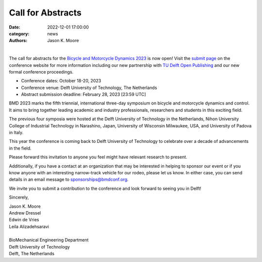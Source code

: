 ==================
Call for Abstracts
==================

:date: 2022-12-01 17:00:00
:category: news
:authors: Jason K. Moore

.. image:: https://objects-us-east-1.dream.io/mechmotum/bmd2023-logo-large-640x295.png
   :width: 60%
   :align: center
   :target: https://2023.bmdconf.org

|

The call for abstracts for the `Bicycle and Motorcycle Dynamics 2023
<https://2023.bmdconf.org>`_ is now open! Visit the `submit page
<{filename}/pages/submit.rst>`_ on the conference website for more information
including our new partnership with `TU Delft Open Publishing`_ and our new
formal conference proceedings.

- Conference dates: October 18-20, 2023
- Conference venue: Delft University of Technology, The Netherlands
- Abstract submission deadline: February 28, 2023 [23:59 UTC]

BMD 2023 marks the fifth triennial, international three-day symposium on
bicycle and motorcycle dynamics and control. It aims to bring together leading
academic and industry professionals, researchers and students in this exciting
field.

.. _TU Delft Open Publishing: https://www.tudelft.nl/library/actuele-themas/open-publishing

The previous four symposia were hosted at the Delft University of Technology in
the Netherlands, Nihon University College of Industrial Technology in
Narashino, Japan, University of Wisconsin Milwaukee, USA, and University of
Padova in Italy.

This year the conference is coming back to Delft University of Technology to
celebrate over a decade of advancements in the field.

Please forward this invitation to anyone you feel might have relevant research
to present.

Additionally, if you have a contact at an organization that may be interested
in helping to sponsor our event or if you know anyone with an interesting
narrow-track vehicle for our rodeo, please let us know. In either case, you can
send details in an email message to sponsorships@bmdconf.org.

We invite you to submit a contribution to the conference and look forward to
seeing you in Delft!

Sincerely,

| Jason K. Moore
| Andrew Dressel
| Edwin de Vries
| Leila Alizadehsaravi
|
| BioMechanical Engineering Department
| Delft University of Technology
| Delft, The Netherlands

.. image:: https://d2k0ddhflgrk1i.cloudfront.net/3mE/BME-met-tekst-large.png
   :height: 100px
   :target: https://www.tudelft.nl/en/3me/about/departments/biomechanical-engineering
